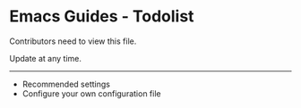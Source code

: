* Emacs Guides - Todolist
  Contributors need to view this file.

  Update at any time.

-----

  - Recommended settings
  - Configure your own configuration file
